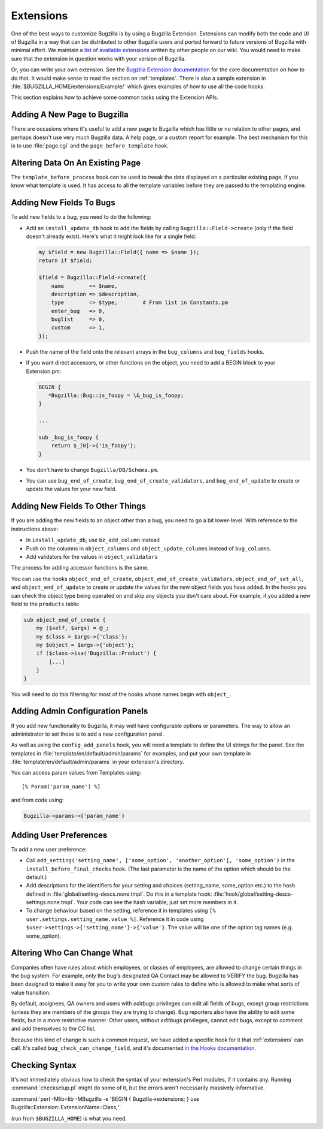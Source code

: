.. _extensions:

Extensions
##########

One of the best ways to customize Bugzilla is by using a Bugzilla
Extension. Extensions can modify both the code and UI of Bugzilla in a way
that can be distributed to other Bugzilla users and ported forward to future
versions of Bugzilla with minimal effort. We maintain a
`list of available extensions <https://wiki.mozilla.org/Bugzilla:Addons>`_
written by other people on our wiki. You would need to
make sure that the extension in question works with your version of Bugzilla.

Or, you can write your own extension. See the `Bugzilla Extension
documentation <../html/api/Bugzilla/Extension.html>`_ for the core
documentation on how to do that. It would make sense to read
the section on :ref:`templates`. There is also a sample extension in
:file:`$BUGZILLA_HOME/extensions/Example/` which gives examples of how to
use all the code hooks.

This section explains how to achieve some common tasks using the Extension APIs.

Adding A New Page to Bugzilla
=============================

There are occasions where it's useful to add a new page to Bugzilla which
has little or no relation to other pages, and perhaps doesn't use very much
Bugzilla data. A help page, or a custom report for example. The best mechanism
for this is to use :file:`page.cgi` and the ``page_before_template`` hook.

Altering Data On An Existing Page
=================================

The ``template_before_process`` hook can be used to tweak the data displayed
on a particular existing page, if you know what template is used. It has
access to all the template variables before they are passed to the templating
engine.

Adding New Fields To Bugs
=========================

To add new fields to a bug, you need to do the following:

* Add an ``install_update_db`` hook to add the fields by calling
  ``Bugzilla::Field->create`` (only if the field doesn't already exist).
  Here's what it might look like for a single field:

  .. code-block:: perl

    my $field = new Bugzilla::Field({ name => $name });
    return if $field;
 
    $field = Bugzilla::Field->create({
        name        => $name,
        description => $description,
        type        => $type,        # From list in Constants.pm
        enter_bug   => 0,
        buglist     => 0,
        custom      => 1,
    });

* Push the name of the field onto the relevant arrays in the ``bug_columns``
  and ``bug_fields`` hooks.

* If you want direct accessors, or other functions on the object, you need to
  add a BEGIN block to your Extension.pm:

  .. code-block:: perl

    BEGIN { 
       *Bugzilla::Bug::is_foopy = \&_bug_is_foopy; 
    }
 
    ...
 
    sub _bug_is_foopy {
        return $_[0]->{'is_foopy'};
    }

* You don't have to change ``Bugzilla/DB/Schema.pm``.

* You can use ``bug_end_of_create``, ``bug_end_of_create_validators``, and
  ``bug_end_of_update`` to create or update the values for your new field.

Adding New Fields To Other Things
=================================

If you are adding the new fields to an object other than a bug, you need to
go a bit lower-level. With reference to the instructions above:

* In ``install_update_db``, use ``bz_add_column`` instead

* Push on the columns in ``object_columns`` and ``object_update_columns``
  instead of ``bug_columns``.

* Add validators for the values in ``object_validators``

The process for adding accessor functions is the same.

You can use the hooks ``object_end_of_create``,
``object_end_of_create_validators``, ``object_end_of_set_all``, and
``object_end_of_update`` to create or update the values for the new object
fields you have added. In the hooks you can check the object type being
operated on and skip any objects you don't care about. For example, if you
added a new field to the ``products`` table:

.. code-block:: perl

    sub object_end_of_create {
        my ($self, $args) = @_;
        my $class = $args->{'class'};
        my $object = $args->{'object'};
        if ($class->isa('Bugzilla::Product') {
            [...]
        }
    }

You will need to do this filtering for most of the hooks whose names begin with
``object_``.

Adding Admin Configuration Panels
=================================

If you add new functionality to Bugzilla, it may well have configurable
options or parameters. The way to allow an administrator to set those
is to add a new configuration panel.

As well as using the ``config_add_panels`` hook, you will need a template to
define the UI strings for the panel. See the templates in
:file:`template/en/default/admin/params` for examples, and put your own
template in :file:`template/en/default/admin/params` in your extension's
directory.

You can access param values from Templates using::

    [% Param('param_name') %]

and from code using:

.. code-block:: perl

    Bugzilla->params->{'param_name'}

Adding User Preferences
=======================

To add a new user preference:

* Call ``add_setting('setting_name', ['some_option', 'another_option'],
  'some_option')`` in the ``install_before_final_checks`` hook. (The last
  parameter is the name of the option which should be the default.)

* Add descriptions for the identifiers for your setting and choices
  (setting_name, some_option etc.) to the hash defined in
  :file:`global/setting-descs.none.tmpl`. Do this in a template hook:
  :file:`hook/global/setting-descs-settings.none.tmpl`. Your code can see the
  hash variable; just set more members in it.

* To change behaviour based on the setting, reference it in templates using
  ``[% user.settings.setting_name.value %]``. Reference it in code using
  ``$user->settings->{'setting_name'}->{'value'}``. The value will be one of
  the option tag names (e.g. some_option).

.. _who-can-change-what:

Altering Who Can Change What
============================

Companies often have rules about which employees, or classes of employees,
are allowed to change certain things in the bug system. For example,
only the bug's designated QA Contact may be allowed to VERIFY the bug.
Bugzilla has been
designed to make it easy for you to write your own custom rules to define
who is allowed to make what sorts of value transition.

By default, assignees, QA owners and users
with *editbugs* privileges can edit all fields of bugs,
except group restrictions (unless they are members of the groups they
are trying to change). Bug reporters also have the ability to edit some
fields, but in a more restrictive manner. Other users, without
*editbugs* privileges, cannot edit
bugs, except to comment and add themselves to the CC list.

Because this kind of change is such a common request, we have added a
specific hook for it that :ref:`extensions` can call. It's called
``bug_check_can_change_field``, and it's documented `in the Hooks
documentation <http://www.bugzilla.org/docs/tip/en/html/api/Bugzilla/Hook.html#bug_check_can_change_field>`_.

Checking Syntax
===============

It's not immediately obvious how to check the syntax of your extension's
Perl modules, if it contains any. Running :command:`checksetup.pl` might do
some of it, but the errors aren't necessarily massively informative.

:command:`perl -Mlib=lib -MBugzilla -e 'BEGIN { Bugzilla->extensions; } use Bugzilla::Extension::ExtensionName::Class;'`

(run from ``$BUGZILLA_HOME``) is what you need.

